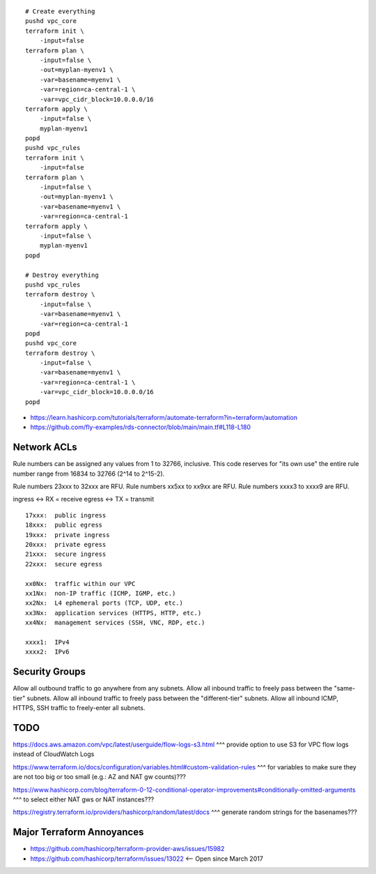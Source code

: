 ::

    # Create everything
    pushd vpc_core
    terraform init \
        -input=false
    terraform plan \
        -input=false \
        -out=myplan-myenv1 \
        -var=basename=myenv1 \
        -var=region=ca-central-1 \
        -var=vpc_cidr_block=10.0.0.0/16
    terraform apply \
        -input=false \
        myplan-myenv1
    popd
    pushd vpc_rules
    terraform init \
        -input=false
    terraform plan \
        -input=false \
        -out=myplan-myenv1 \
        -var=basename=myenv1 \
        -var=region=ca-central-1
    terraform apply \
        -input=false \
        myplan-myenv1
    popd

    # Destroy everything
    pushd vpc_rules
    terraform destroy \
        -input=false \
        -var=basename=myenv1 \
        -var=region=ca-central-1
    popd
    pushd vpc_core
    terraform destroy \
        -input=false \
        -var=basename=myenv1 \
        -var=region=ca-central-1 \
        -var=vpc_cidr_block=10.0.0.0/16
    popd

* https://learn.hashicorp.com/tutorials/terraform/automate-terraform?in=terraform/automation
* https://github.com/fly-examples/rds-connector/blob/main/main.tf#L118-L180


Network ACLs
------------

Rule numbers can be assigned any values from 1 to 32766, inclusive.  This code
reserves for "its own use" the entire rule number range from 16834 to 32766
(2^14 to 2^15-2).

Rule numbers 23xxx to 32xxx are RFU.
Rule numbers xx5xx to xx9xx are RFU.
Rule numbers xxxx3 to xxxx9 are RFU.

ingress <-> RX = receive
egress  <-> TX = transmit

::

    17xxx:  public ingress
    18xxx:  public egress
    19xxx:  private ingress
    20xxx:  private egress
    21xxx:  secure ingress
    22xxx:  secure egress

    xx0Nx:  traffic within our VPC
    xx1Nx:  non-IP traffic (ICMP, IGMP, etc.)
    xx2Nx:  L4 ephemeral ports (TCP, UDP, etc.)
    xx3Nx:  application services (HTTPS, HTTP, etc.)
    xx4Nx:  management services (SSH, VNC, RDP, etc.)

    xxxx1:  IPv4
    xxxx2:  IPv6



Security Groups
---------------

Allow all outbound traffic to go anywhere from any subnets.
Allow all inbound traffic to freely pass between the "same-tier" subnets.
Allow all inbound traffic to freely pass between the "different-tier" subnets.
Allow all inbound ICMP, HTTPS, SSH traffic to freely-enter all subnets.


TODO
----

https://docs.aws.amazon.com/vpc/latest/userguide/flow-logs-s3.html
^^^ provide option to use S3 for VPC flow logs instead of CloudWatch Logs

https://www.terraform.io/docs/configuration/variables.html#custom-validation-rules
^^^ for variables to make sure they are not too big or too small (e.g.:  AZ and NAT gw counts)???

https://www.hashicorp.com/blog/terraform-0-12-conditional-operator-improvements#conditionally-omitted-arguments
^^^ to select either NAT gws or NAT instances???

https://registry.terraform.io/providers/hashicorp/random/latest/docs
^^^ generate random strings for the basenames???


Major Terraform Annoyances
--------------------------

* https://github.com/hashicorp/terraform-provider-aws/issues/15982
* https://github.com/hashicorp/terraform/issues/13022  <-- Open since March 2017
